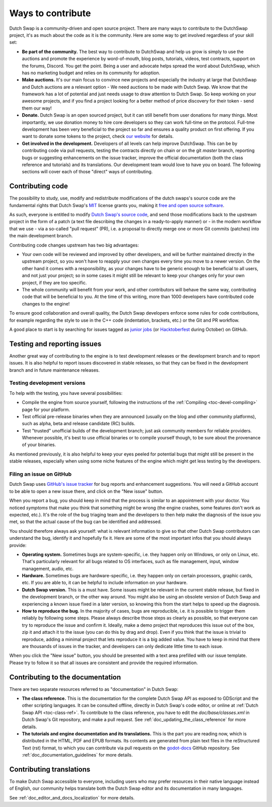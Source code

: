 .. _contributing:

==================
Ways to contribute
==================

Dutch Swap is a community-driven and open source project.
There are many ways to contribute to the DutchSwap project, it's as much about the code as it is the community. Here are some way to get involved regardless of your 
skill set:

-  **Be part of the community.** The best way to contribute to DutchSwap and help
   us grow is simply to use the auctions and promote the experience by
   word-of-mouth, blog posts, tutorials,
   videos, test contracts, support on the forums, Discord. You get the point.
   Being a user and advocate helps spread the word about DutchSwap,
   which has no marketing budget and relies on its community
   for adoption.

-  **Make auctions.** It's our main focus to convince new projects and especially the
   industry at large that DutchSwap and Dutch auctions are a relevant option - We need auctions to be
   made with Dutch Swap. We know that the framework has a lot of potential and just needs usage to
   draw attention to Dutch Swap. So keep working on your awesome projects, and if you
   find a project looking for a better method of price discovery for their token - send them our way!

-  **Donate.** Dutch Swap is an open sourced project, but it can still benefit from
   user donations for many things. 
   Most importantly, we use donation money to hire core developers so they
   can work full-time on the protocol. Full-tme development has been very beneficial to the project so far and ensures a quality product on first offering.
   If you want to donate
   some tokens to the project, check `our website <https://dutchswap.com/>`_
   for details.
   
-  **Get involved in the development.** Developers of all levels can help improve DutchSwap. 
   This can be by contributing code via pull requests, testing the contracts directly on chain or on the
   git *master* branch, reporting bugs or suggesting enhancements on the issue
   tracker, improve the official documentation (both the class reference and
   tutorials) and its translations. Our development team would love to have you on board.
   The following sections will cover each of those "direct" ways
   of contributing.


Contributing code
-----------------

The possibility to study, use, modify and redistribute modifications of the
dutch swaps's source code are the fundamental rights that
Dutch Swap's `MIT <https://tldrlegal.com/license/mit-license>`_ license grants you,
making it `free and open source software <https://en.wikipedia.org/wiki/Free_and_open-source_software>`_.

As such, everyone is entitled to modify
`Dutch Swap's source code <https://github.com/deepyr/dutchswap>`_, and send those
modifications back to the upstream project in the form of a patch (a text file
describing the changes in a ready-to-apply manner) or - in the modern workflow
that we use - via a so-called "pull request" (PR), i.e. a proposal to directly
merge one or more Git commits (patches) into the main development branch.

Contributing code changes upstream has two big advantages:

-  Your own code will be reviewed and improved by other developers, and will be
   further maintained directly in the upstream project, so you won't have to
   reapply your own changes every time you move to a newer version. On the
   other hand it comes with a responsibility, as your changes have to be
   generic enough to be beneficial to all users, and not just your project; so
   in some cases it might still be relevant to keep your changes only for your
   own project, if they are too specific.

-  The whole community will benefit from your work, and other contributors will
   behave the same way, contributing code that will be beneficial to you. At
   the time of this writing, more than 1000 developers have contributed code
   changes to the engine!

To ensure good collaboration and overall quality, the Dutch Swap developers
enforce some rules for code contributions, for example regarding the style to
use in the C++ code (indentation, brackets, etc.) or the Git and PR workflow.

A good place to start is by searching for issues tagged as `junior jobs <https://github.com/deepyr/dutchswap/issues?q=is%3Aissue+is%3Aopen+label%3A%22junior+job%22>`_ (or `Hacktoberfest <https://github.com/deepyr/dutchswap/issues?utf8=%E2%9C%93&q=is%3Aissue+is%3Aopen+label%3AHacktoberfest+>`_ during October) on GitHub.

.. seealso:: Technical details about the PR workflow are outlined in a
             specific section, :ref:`doc_pr_workflow`.

             Details about the code style guidelines and the ``clang-format``
             tool used to enforce them are outlined in
             :ref:`doc_code_style_guidelines`.


Testing and reporting issues
----------------------------

Another great way of contributing to the engine is to test development releases
or the development branch and to report issues. It is also helpful to report
issues discovered in stable releases, so that they can be fixed in
the development branch and in future maintenance releases.


Testing development versions
~~~~~~~~~~~~~~~~~~~~~~~~~~~~

To help with the testing, you have several possibilities:

-  Compile the engine from source yourself, following the instructions of the
   :ref:`Compiling <toc-devel-compiling>` page for your platform.

-  Test official pre-release binaries when they are announced (usually on the
   blog and other community platforms), such as alpha, beta and release candidate (RC) builds.

-  Test "trusted" unofficial builds of the development branch; just ask
   community members for reliable providers. Whenever possible, it's best to
   use official binaries or to compile yourself though, to be sure about the
   provenance of your binaries.

As mentioned previously, it is also helpful to keep your eyes peeled for
potential bugs that might still be present in the stable releases, especially
when using some niche features of the engine which might get less testing by
the developers.


Filing an issue on GitHub
~~~~~~~~~~~~~~~~~~~~~~~~~

Dutch Swap uses `GitHub's issue tracker <https://github.com/deepyr/dutchswap/issues>`_
for bug reports and enhancement suggestions. You will need a GitHub account to
be able to open a new issue there, and click on the "New issue" button.

When you report a bug, you should keep in mind that the process is similar
to an appointment with your doctor. You noticed *symptoms* that make you think
that something might be wrong (the engine crashes, some features don't work as
expected, etc.). It's the role of the bug triaging team and the developers to
then help make the diagnosis of the issue you met, so that the actual cause of
the bug can be identified and addressed.

You should therefore always ask yourself: what is relevant information to
give so that other Dutch Swap contributors can understand the bug, identify it and
hopefully fix it. Here are some of the most important infos that you should
always provide:

-  **Operating system.** Sometimes bugs are system-specific, i.e. they happen
   only on Windows, or only on Linux, etc. That's particularly relevant for all
   bugs related to OS interfaces, such as file management, input, window
   management, audio, etc.

-  **Hardware.** Sometimes bugs are hardware-specific, i.e. they happen
   only on certain processors, graphic cards, etc. If you are able to,
   it can be helpful to include information on your hardware.

-  **Dutch Swap version.** This is a must have. Some issues might be relevant in the
   current stable release, but fixed in the development branch, or the other
   way around. You might also be using an obsolete version of Dutch Swap and
   experiencing a known issue fixed in a later version, so knowing this from
   the start helps to speed up the diagnosis.

-  **How to reproduce the bug.** In the majority of cases, bugs are
   reproducible, i.e. it is possible to trigger them reliably by following some
   steps. Please always describe those steps as clearly as possible, so that
   everyone can try to reproduce the issue and confirm it. Ideally, make a demo
   project that reproduces this issue out of the box, zip it and attach it to
   the issue (you can do this by drag and drop).
   Even if you think that the issue is trivial to reproduce, adding a minimal
   project that lets reproduce it is a big added value. You have to keep in
   mind that there are thousands of issues in the tracker, and developers can
   only dedicate little time to each issue.

When you click the "New issue" button, you should be presented with a text area
prefilled with our issue template. Please try to follow it so that all issues
are consistent and provide the required information.


Contributing to the documentation
---------------------------------

There are two separate resources referred to as "documentation" in Dutch Swap:

-  **The class reference.** This is the documentation for the complete Dutch Swap
   API as exposed to GDScript and the other scripting languages. It can be
   consulted offline, directly in Dutch Swap's code editor, or online at
   :ref:`Dutch Swap API <toc-class-ref>`.
   To contribute to the class reference, you have to edit the
   `doc/base/classes.xml` in Dutch Swap's Git repository, and make a pull request.
   See :ref:`doc_updating_the_class_reference` for more details.

-  **The tutorials and engine documentation and its translations.** This is the part you are reading
   now, which is distributed in the HTML, PDF and EPUB formats. Its contents
   are generated from plain text files in the reStructured Text (rst) format,
   to which you can contribute via pull requests on the
   `godot-docs <https://github.com/deepyr/dutchswap-docs>`_ GitHub repository.
   See :ref:`doc_documentation_guidelines` for more details.


Contributing translations
-------------------------

To make Dutch Swap accessible to everyone, including users who may prefer resources
in their native language instead of English, our community helps translate both
the Dutch Swap editor and its documentation in many languages.

See :ref:`doc_editor_and_docs_localization` for more details.
